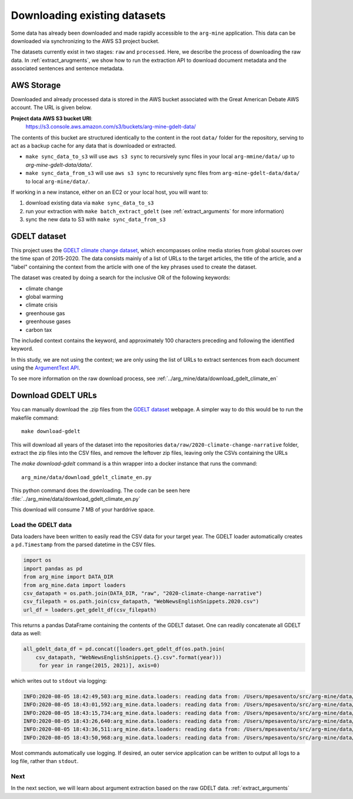 .. _`download-data`:

Downloading existing datasets
=============================

Some data has already been downloaded and made rapidly accessible to the
``arg-mine`` application. This data can be downloaded via synchronizing to the
AWS S3 project bucket.

The datasets currently exist in two stages: ``raw`` and ``processed``. Here, we
describe the process of downloading the raw data. In :ref:`extract_arugments`, we
show how to run the extraction API to download document metadata and the associated
sentences and sentence metadata.

AWS Storage
-----------

Downloaded and already processed data is stored in the AWS bucket associated with the
Great American Debate AWS account. The URL is given below.

**Project data AWS S3 bucket URI**:
    https://s3.console.aws.amazon.com/s3/buckets/arg-mine-gdelt-data/

The contents of this bucket are structured identically to the content in the root
``data/`` folder for the repository, serving to act as a backup cache for any data that is
downloaded or extracted.

* ``make sync_data_to_s3`` will use ``aws s3 sync`` to recursively sync files in your local ``arg-mmine/data/`` up to `arg-mine-gdelt-data/data/`.
* ``make sync_data_from_s3`` will use ``aws s3 sync`` to recursively sync files from ``arg-mine-gdelt-data/data/`` to local ``arg-mine/data/``.

If working in a new instance, either on an EC2 or your local host, you will want to:

1. download existing data via ``make sync_data_to_s3``
2. run your extraction with ``make batch_extract_gdelt`` (see :ref:`extract_arguments` for more information)
3. sync the new data to S3 with ``make sync_data_from_s3``


GDELT dataset
-------------
This project uses the
`GDELT climate change dataset <https://blog.gdeltproject.org/a-new-contextual-dataset-for-exploring-climate-change-narratives-6-3m-english-news-urls-with-contextual-snippets-2015-2020/>`_,
which encompasses online media stories from global sources over the time span of 2015-2020.
The data consists mainly of a list of URLs to the target articles, the title of the article, and
a "label" containing the context from the article with one of the key phrases used to create the dataset.

The dataset was created by doing a search for the inclusive OR of the following keywords:

* climate change
* global warming
* climate crisis
* greenhouse gas
* greenhouse gases
* carbon tax

The included context contains the keyword, and approximately 100 characters preceding
and following the identified keyword.

In this study, we are not using the context; we are only using the list of URLs to extract sentences
from each document using the `ArgumentText API <https://api.argumentsearch.com/en/doc>`_.

To see more information on the raw download process, see :ref:`../arg_mine/data/download_gdelt_climate_en`


Download GDELT URLs
-------------------
You can manually download the .zip files from the `GDELT dataset`_ webpage.
A simpler way to do this would be to run the makefile command::

    make download-gdelt

This will download all years of the dataset into the repositories
``data/raw/2020-climate-change-narrative`` folder,
extract the zip files into the CSV files, and remove the leftover zip files,
leaving only the CSVs containing the URLs

The `make download-gdelt` command is a thin wrapper into a docker instance that runs the
command::

    arg_mine/data/download_gdelt_climate_en.py

This python command does the downloading. The code can be seen
here :file:`../arg_mine/data/download_gdelt_climate_en.py`


This download will consume 7 MB of your harddrive space.

Load the GDELT data
^^^^^^^^^^^^^^^^^^^
Data loaders have been written to easily read the CSV data for your target year.
The GDELT loader automatically creates a ``pd.Timestamp`` from the parsed datetime in the CSV files.


.. code-block:: python

    import os
    import pandas as pd
    from arg_mine import DATA_DIR
    from arg_mine.data import loaders
    csv_datapath = os.path.join(DATA_DIR, "raw", "2020-climate-change-narrative")
    csv_filepath = os.path.join(csv_datapath, "WebNewsEnglishSnippets.2020.csv")
    url_df = loaders.get_gdelt_df(csv_filepath)

This returns a pandas DataFrame containing the contents of the GDELT dataset.
One can readily concatenate all GDELT data as well:

.. code-block:: python

    all_gdelt_data_df = pd.concat([loaders.get_gdelt_df(os.path.join(
        csv_datapath, "WebNewsEnglishSnippets.{}.csv".format(year)))
         for year in range(2015, 2021)], axis=0)

which writes out to ``stdout`` via logging:

.. code-block::

    INFO:2020-08-05 18:42:49,503:arg_mine.data.loaders: reading data from: /Users/mpesavento/src/arg-mine/data/raw/2020-climate-change-narrative/WebNewsEnglishSnippets.2015.csv
    INFO:2020-08-05 18:43:01,592:arg_mine.data.loaders: reading data from: /Users/mpesavento/src/arg-mine/data/raw/2020-climate-change-narrative/WebNewsEnglishSnippets.2016.csv
    INFO:2020-08-05 18:43:15,734:arg_mine.data.loaders: reading data from: /Users/mpesavento/src/arg-mine/data/raw/2020-climate-change-narrative/WebNewsEnglishSnippets.2017.csv
    INFO:2020-08-05 18:43:26,640:arg_mine.data.loaders: reading data from: /Users/mpesavento/src/arg-mine/data/raw/2020-climate-change-narrative/WebNewsEnglishSnippets.2018.csv
    INFO:2020-08-05 18:43:36,511:arg_mine.data.loaders: reading data from: /Users/mpesavento/src/arg-mine/data/raw/2020-climate-change-narrative/WebNewsEnglishSnippets.2019.csv
    INFO:2020-08-05 18:43:50,968:arg_mine.data.loaders: reading data from: /Users/mpesavento/src/arg-mine/data/raw/2020-climate-change-narrative/WebNewsEnglishSnippets.2020.csv

Most commands automatically use logging. If desired, an outer service application can be
written to output all logs to a log file, rather than ``stdout``.




Next
^^^^
In the next section, we will learn about argument extraction based on the raw GDELT data.
:ref:`extract_arguments`
